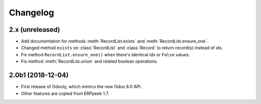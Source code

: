 Changelog
---------


2.x (unreleased)
~~~~~~~~~~~~~~~~

* Add documentation for methods :meth:`RecordList.exists` and
  :meth:`RecordList.ensure_one`.

* Changed method ``exists`` on :class:`RecordList` and :class:`Record`
  to return record(s) instead of ids.

* Fix method ``RecordList.ensure_one()`` when there's identical ids
  or ``False`` values.

* Fix method :meth:`RecordList.union` and related boolean operations.


2.0b1 (2018-12-04)
~~~~~~~~~~~~~~~~~~

* First release of Odooly, which mimics the new Odoo 8.0 API.

* Other features are copied from ERPpeek 1.7.
